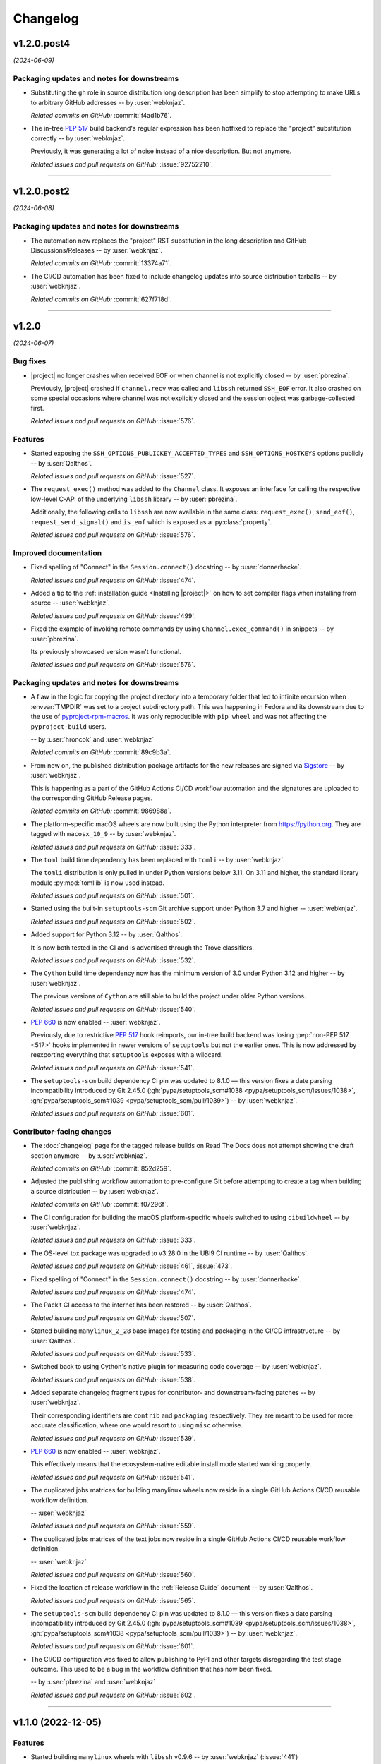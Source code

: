 *********
Changelog
*********

..
    You should *NOT* be adding new change log entries to this file, this
    file is managed by towncrier. You *may* edit previous change logs to
    fix problems like typo corrections or such.
    To add a new change log entry, please see
    https://pip.pypa.io/en/latest/development/contributing/#news-entries
    we named the news folder "docs/changelog-fragments/".

    WARNING: Don't drop the next directive!

.. towncrier release notes start

v1.2.0.post4
============

*(2024-06-09)*


Packaging updates and notes for downstreams
-------------------------------------------

- Substituting the ``gh`` role in source distribution long
  description has been simplify to stop attempting to make
  URLs to arbitrary GitHub addresses -- by :user:`webknjaz`.

  *Related commits on GitHub:*
  :commit:`f4ad1b76`.

- The in-tree :pep:`517` build backend's regular expression
  has been hotfixed to replace the "project" substitution
  correctly -- by :user:`webknjaz`.

  Previously, it was generating a lot of noise instead of a
  nice description. But not anymore.

  *Related issues and pull requests on GitHub:*
  :issue:`92752210`.


----


v1.2.0.post2
============

*(2024-06-08)*


Packaging updates and notes for downstreams
-------------------------------------------

- The automation now replaces the "project" RST substitution
  in the long description and GitHub Discussions/Releases
  -- by :user:`webknjaz`.

  *Related commits on GitHub:*
  :commit:`13374a71`.

- The CI/CD automation has been fixed to include changelog
  updates into source distribution tarballs
  -- by :user:`webknjaz`.

  *Related commits on GitHub:*
  :commit:`627f718d`.


----


v1.2.0
======

*(2024-06-07)*


Bug fixes
---------

- |project| no longer crashes when received EOF or when channel is not explicitly
  closed -- by :user:`pbrezina`.

  Previously, |project| crashed if ``channel.recv`` was called and ``libssh``
  returned ``SSH_EOF`` error. It also crashed on some special occasions where
  channel was not explicitly closed and the session object was garbage-collected
  first.

  *Related issues and pull requests on GitHub:*
  :issue:`576`.


Features
--------

- Started exposing the ``SSH_OPTIONS_PUBLICKEY_ACCEPTED_TYPES``
  and ``SSH_OPTIONS_HOSTKEYS`` options publicly
  -- by :user:`Qalthos`.

  *Related issues and pull requests on GitHub:*
  :issue:`527`.

- The ``request_exec()`` method was added to the ``Channel`` class. It exposes an
  interface for calling the respective low-level C-API of the underlying
  ``libssh`` library -- by :user:`pbrezina`.

  Additionally, the following calls to ``libssh`` are now available in the same
  class: ``request_exec()``, ``send_eof()``, ``request_send_signal()`` and
  ``is_eof`` which is exposed as a :py:class:`property`.

  *Related issues and pull requests on GitHub:*
  :issue:`576`.


Improved documentation
----------------------

- Fixed spelling of "Connect" in the ``Session.connect()``
  docstring -- by :user:`donnerhacke`.

  *Related issues and pull requests on GitHub:*
  :issue:`474`.

- Added a tip to the :ref:`installation guide <Installing |project|>`
  on how to set compiler flags when installing from source
  -- :user:`webknjaz`.

  *Related issues and pull requests on GitHub:*
  :issue:`499`.

- Fixed the example of invoking remote commands by using
  ``Channel.exec_command()`` in snippets -- by :user:`pbrezina`.

  Its previously showcased version wasn't functional.

  *Related issues and pull requests on GitHub:*
  :issue:`576`.


Packaging updates and notes for downstreams
-------------------------------------------

- A flaw in the logic for copying the project directory into a
  temporary folder that led to infinite recursion when :envvar:`TMPDIR`
  was set to a project subdirectory path. This was happening in Fedora
  and its downstream due to the use of `pyproject-rpm-macros
  <https://src.fedoraproject.org/rpms/pyproject-rpm-macros>`__. It was
  only reproducible with ``pip wheel`` and was not affecting the
  ``pyproject-build`` users.

  -- by :user:`hroncok` and :user:`webknjaz`

  *Related commits on GitHub:*
  :commit:`89c9b3a`.

- From now on, the published distribution package artifacts
  for the new releases are signed via `Sigstore
  <https://sigstore.dev>`__ -- by :user:`webknjaz`.

  This is happening as a part of the GitHub Actions CI/CD
  workflow automation and the signatures are uploaded to
  the corresponding GitHub Release pages.

  *Related commits on GitHub:*
  :commit:`986988a`.

- The platform-specific macOS wheels are now built using the
  Python interpreter from https://python.org. They are tagged
  with ``macosx_10_9`` -- by :user:`webknjaz`.

  *Related issues and pull requests on GitHub:*
  :issue:`333`.

- The ``toml`` build time dependency has been replaced with
  ``tomli`` -- by :user:`webknjaz`.

  The ``tomli`` distribution is only pulled in under Python
  versions below 3.11. On 3.11 and higher, the standard
  library module :py:mod:`tomllib` is now used instead.

  *Related issues and pull requests on GitHub:*
  :issue:`501`.

- Started using the built-in ``setuptools-scm`` Git archive
  support under Python 3.7 and higher -- :user:`webknjaz`.

  *Related issues and pull requests on GitHub:*
  :issue:`502`.

- Added support for Python 3.12 -- by :user:`Qalthos`.

  It is now both tested in the CI and is advertised through
  the Trove classifiers.

  *Related issues and pull requests on GitHub:*
  :issue:`532`.

- The ``Cython`` build time dependency now has the minimum
  version of 3.0 under Python 3.12 and higher
  -- by :user:`webknjaz`.

  The previous versions of ``Cython`` are still able to build
  the project under older Python versions.

  *Related issues and pull requests on GitHub:*
  :issue:`540`.

- :pep:`660` is now enabled -- :user:`webknjaz`.

  Previously, due to restrictive :pep:`517` hook reimports,
  our in-tree build backend was losing :pep:`non-PEP 517 <517>`
  hooks implemented in newer versions of ``setuptools`` but not
  the earlier ones. This is now addressed by reexporting
  everything that ``setuptools`` exposes with a wildcard.

  *Related issues and pull requests on GitHub:*
  :issue:`541`.

- The ``setuptools-scm`` build dependency CI pin was updated to 8.1.0 —
  this version fixes a date parsing incompatibility introduced by Git 2.45.0
  (:gh:`pypa/setuptools_scm#1038 <pypa/setuptools_scm/issues/1038>`,
  :gh:`pypa/setuptools_scm#1039 <pypa/setuptools_scm/pull/1039>`)
  -- by :user:`webknjaz`.

  *Related issues and pull requests on GitHub:*
  :issue:`601`.


Contributor-facing changes
--------------------------

- The :doc:`changelog` page for the tagged release builds on
  Read The Docs does not attempt showing the draft section
  anymore -- by :user:`webknjaz`.

  *Related commits on GitHub:*
  :commit:`852d259`.

- Adjusted the publishing workflow automation to pre-configure
  Git before attempting to create a tag when building a
  source distribution -- by :user:`webknjaz`.

  *Related commits on GitHub:*
  :commit:`f07296f`.

- The CI configuration for building the macOS platform-specific
  wheels switched to using ``cibuildwheel`` -- by :user:`webknjaz`.

  *Related issues and pull requests on GitHub:*
  :issue:`333`.

- The OS-level tox package was upgraded to v3.28.0 in the UBI9
  CI runtime -- by :user:`Qalthos`.

  *Related issues and pull requests on GitHub:*
  :issue:`461`, :issue:`473`.

- Fixed spelling of "Connect" in the ``Session.connect()``
  docstring -- by :user:`donnerhacke`.

  *Related issues and pull requests on GitHub:*
  :issue:`474`.

- The Packit CI access to the internet has been restored
  -- by :user:`Qalthos`.

  *Related issues and pull requests on GitHub:*
  :issue:`507`.

- Started building ``manylinux_2_28`` base images for testing and
  packaging in the CI/CD infrastructure -- by :user:`Qalthos`.

  *Related issues and pull requests on GitHub:*
  :issue:`533`.

- Switched back to using Cython's native plugin for measuring
  code coverage -- by :user:`webknjaz`.

  *Related issues and pull requests on GitHub:*
  :issue:`538`.

- Added separate changelog fragment types for contributor-
  and downstream-facing patches -- by :user:`webknjaz`.

  Their corresponding identifiers are ``contrib`` and ``packaging``
  respectively. They are meant to be used for more accurate
  classification, where one would resort to using ``misc`` otherwise.

  *Related issues and pull requests on GitHub:*
  :issue:`539`.

- :pep:`660` is now enabled -- :user:`webknjaz`.

  This effectively means that the ecosystem-native editable
  install mode started working properly.

  *Related issues and pull requests on GitHub:*
  :issue:`541`.

- The duplicated jobs matrices for building manylinux wheels
  now reside in a single GitHub Actions CI/CD reusable
  workflow definition.

  -- :user:`webknjaz`

  *Related issues and pull requests on GitHub:*
  :issue:`559`.

- The duplicated jobs matrices of the text jobs now reside in
  a single GitHub Actions CI/CD reusable workflow definition.

  -- :user:`webknjaz`

  *Related issues and pull requests on GitHub:*
  :issue:`560`.

- Fixed the location of release workflow in the
  :ref:`Release Guide` document -- by :user:`Qalthos`.

  *Related issues and pull requests on GitHub:*
  :issue:`565`.

- The ``setuptools-scm`` build dependency CI pin was updated to 8.1.0 —
  this version fixes a date parsing incompatibility introduced by Git 2.45.0
  (:gh:`pypa/setuptools_scm#1039 <pypa/setuptools_scm/issues/1038>`,
  :gh:`pypa/setuptools_scm#1038 <pypa/setuptools_scm/pull/1039>`)
  -- by :user:`webknjaz`.

  *Related issues and pull requests on GitHub:*
  :issue:`601`.

- The CI/CD configuration was fixed to allow publishing
  to PyPI and other targets disregarding the test stage
  outcome. This used to be a bug in the workflow definition
  that has now been fixed.

  -- by :user:`pbrezina` and :user:`webknjaz`

  *Related issues and pull requests on GitHub:*
  :issue:`602`.


----


v1.1.0 (2022-12-05)
===================

Features
--------

- Started building ``manylinux`` wheels with ``libssh`` v0.9.6
  -- by :user:`webknjaz`
  (:issue:`441`)


Deprecations (removal in next major release)
--------------------------------------------

- The project stopped being tested under Ubuntu 18.04 VM since
  GitHub is sunetting their CI images -- by :user:`webknjaz`
  (:issue:`379`)


Documentation
-------------

- Added a :ref:`Release Guide` for making new releases
  -- by :user:`webknjaz`
  (:issue:`413`)


Miscellaneous
-------------

- Started testing RPM packaging spec with Packit service
  -- by :user:`webknjaz` and :user:`TomasTomecek`
  (:issue:`227`,
  :issue:`246`)
- Removed the remains of Python 2 compatiblity code from the in-tree :pep:`517` build backend -- by :user:`webknjaz`
  (:issue:`377`)
- Fixed removing ``expandvars`` from ``pyproject.toml``
  in an RPM spec -- by :user:`webknjaz`

  Before this patch, the ``sed`` invocation removed entire
  ``build-system.requires`` entry from there, in rare cases
  but this won't be happening anymore.
  (:issue:`378`)
- Declared official support of CPython 3.11 -- by :user:`Qalthos`
  (:issue:`396`)
- Started shipping sdists built with Cython v0.29.32 -- by :user:`webknjaz`
  (:issue:`399`)
- Started building RPMs with Cython v0.29.32 -- by :user:`webknjaz`
  (:issue:`402`)
- Added an SSH connection re-try helper to tests -- by :user:`webknjaz`
  (:issue:`405`)


v1.0.0 (2022-09-14)
===================

Features
--------

- Added ``password_prompt`` argument to ``connect()`` to override the default
  prompt of "password:" when using keyboard-interactive authentication -- by :user:`Qalthos`
  (:issue:`331`)
- Added support for ``:fd:`` socket option -- by :user:`sabedevops`
  (:issue:`343`)


Miscellaneous
-------------

- Reworked build scripts to fix manylinux container generation -- by :user:`Qalthos`
  (:issue:`321`)
- Reenable CI building on s390x -- by :user:`Qalthos`
  (:issue:`322`)


v0.4.0 (2022-04-26)
===================

Bugfixes
--------

- Improved ``channel.exec_command`` to always use a newly created ``ssh_channel`` to avoid
  segfaults on repeated calls -- by :user:`Qalthos`
  (:issue:`280`)
- Fixed password prompt match in ``pylibsshext.session.Session.authenticate_interactive()``
  to strip whitespace, check that the prompt only ends with ``password:``, and added
  a little extra logging -- by :user:`dalrrard`
  (:issue:`311`)


Backward incompatible changes
-----------------------------

- Dropped support for Python 2.7 and 3.5, and marked support for 3.10 -- by :user:`Qalthos`
  (:issue:`314`)


v0.3.0 (2021-11-03)
===================

Bugfixes
--------

- Changed ``sftp.sftp_get`` to write files as bytes rather than assuming files are valid UTF8 -- by :user:`Qalthos`
  (:issue:`216`)


Features
--------

- Started building platform-specific ``manylinux2010``, ``manylinux2014``
  and ``manylinux_2_24`` wheels for AARCH64, ppc64le and s390x
  architectures as introduced by :pep:`599` and :pep:`600`
  -- :user:`webknjaz`
  (:issue:`187`)
- Added gssapi-with-mic support for authentication -- by :user:`Qalthos`
  (:issue:`195`)


Documentation
-------------

- Correct a link to the pip upgrade doc in our installation guide
  -- :user:`webknjaz`
  (:issue:`225`)


Miscellaneous
-------------

- Started building AARCH64 base images with Buildah+Podman in GitHub
  Actions CI/CD -- :user:`webknjaz`
  (:issue:`181`)
- Switched using `pep517 <https://pep517.rtfd.io>`__ lib to
  `build <https://pypa-build.rtfd.io>`__ CLI -- :user:`webknjaz`
  (:issue:`199`)
- Restructured the in-tree :pep:`517` build backend into multiple
  submodules moving the entry-point to ``pep517_backend.hooks``
  that also facilitates extraction of user-defined
  ``config_settings`` passed by the end-user (packager)
  via the ``build`` CLI command -- :user:`webknjaz`
  (:issue:`200`)
- Updated manylinux build script to build libssh with GSSAPI
  enabled -- :user:`Qalthos`
  (:issue:`203`)
- Added an initial RPM spec continuously tested in the CI -- :user:`webknjaz`
  (:issue:`205`)
- Added additional details when SFTP write errors are raised -- by :user:`Qalthos`
  (:issue:`216`)
- Made ``auditwheel`` only keep one platform tag in the produced wheel
  names -- :user:`webknjaz`
  (:issue:`224`)
- Improved manylinux build scripts to expect dual-aliased manylinux tags
  produced for versions 1/2010/2014 along with their :pep:`600`
  counterparts after ``auditwheel repair`` -- :user:`webknjaz`
  (:issue:`226`)
- Enabled self-test checks in the RPM spec for Fedora
  -- :user:`webknjaz`
  (:issue:`228`)
- Enabled self-test checks in the RPM spec for CentOS
  -- :user:`webknjaz`
  (:issue:`235`)
- Enabled self-test checks in the RPM spec for RHEL
  -- :user:`webknjaz`
  (:issue:`236`)
- Added ``NAME = "VALUE"`` to flake8-eradicate whitelist to work around test false positive introduced in flake8-eradicate 1.1.0 -- by :user:`Qalthos`
  (:issue:`258`)
- Stopped testing ``pylibssh`` binary wheels under Ubuntu 16.04 in GitHub
  Actions CI/CD because it is EOL now -- :user:`webknjaz`
  (:issue:`260`)
- Fixed failing fast on problems with ``rpmbuild`` in GitHub Actions CI/CD
  under Fedora -- :user:`webknjaz`
  (:issue:`261`)
- Declare ``python3-pip`` a build dependency under Fedora fixing the RPM
  creation job in GitHub Actions CI/CD under Fedora -- :user:`webknjaz`
  (:issue:`262`)
- Replaced git protocols in pre-commit config with https now that GitHub has turned
  off git protocol access -- :user:`Qalthos`
  (:issue:`266`)


v0.2.0 (2021-03-01)
===================

Bugfixes
--------

- Fixed ``undefined symbol: ssh_disconnect`` and related issues when building on certain distros -- by :user:`Qalthos`
  (:issue:`63`,
  :issue:`153`,
  :issue:`158`)
- Fixed ``"Negative size passed to PyBytes_FromStringAndSize"`` when ``ssh_channel_read_nonblocking`` fails -- by :user:`Qalthos`
  (:issue:`168`)


Features
--------

- Added SCP support -- by :user:`Qalthos`
  (:issue:`151`,
  :issue:`157`)


Documentation
-------------

- Added the initial user guide to docs
  -- by :user:`ganeshrn` and :user:`webknjaz`
  (:issue:`141`)
- Added the initial testing guide to docs
  -- by :user:`ganeshrn` and :user:`webknjaz`
  (:issue:`142`)
- Added the initial installation guide to docs
  -- by :user:`ganeshrn` and :user:`webknjaz`
  (:issue:`145`)


Miscellaneous
-------------

- Migrated the "draft changelog" plugin to the external
  `sphinxcontrib-towncrier implementation
  <https://github.com/sphinx-contrib/sphinxcontrib-towncrier>`__
  -- by :user:`webknjaz`
  (:issue:`123`)
- Declared official support of CPython 3.9 -- by :user:`webknjaz`
  (:issue:`152`)


v0.1.0 (2020-08-12)
===================

Bugfixes
--------

- Enhanced sftp error handling code to match
  with libssh error messages -- by :user:`ganeshrn`
  (:issue:`27`)
- Fixed session timeout issue, the data type
  of timeout is expected by ``ssh_options_set``
  is of type ``long int`` -- by :user:`ganeshrn`
  (:issue:`46`)
- Fixed sftp file get issue. On py2
  The file ``write()`` method returns ``None`` on py2
  if bytes are written to file successfully, whereas
  on py3 it returns total number of bytes written
  to file. Added a fix to check for the number of
  bytes written only in the case when ``write()``
  does not return ``None`` -- by :user:`ganeshrn`
  (:issue:`58`)
- Fixed double close issue, added logic to free
  the channel allocated memory within
  :ref:`__dealloc__() <finalization_method>` -- by :user:`ganeshrn`
  (:issue:`113`)


Features
--------

- Added cython extension for libssh client
  API's initial commit -- by :user:`ganeshrn`
  (:issue:`1`)
- Added proxycommand support for session and
  update session exeception to ``LibsshSessionException`` -- by :user:`ganeshrn`
  (:issue:`10`)
- Added support for host key checking with
  authentication -- by :user:`ganeshrn`
  (:issue:`15`)
- Changed pylibssh dir to pylibsshext to avoid ns collision -- by :user:`ganeshrn`
  (:issue:`25`)
- Added sftp get functionality to fetch file
  from remote host -- by :user:`amolkahat`
  (:issue:`26`)
- Added support to receive bulk response
  for remote shell -- by :user:`ganeshrn`
  (:issue:`40`)
- Added the support for keyboard-authentication method -- by :user:`Qalthos`
  (:issue:`105`)


Backward incompatible changes
-----------------------------

- Updated the package name to ``ansible-pylibssh`` to reflect
  that the library only intends to implement a set of APIs that
  are necessary to implement an Ansible connection plugin
  -- by :user:`ganeshrn`
  (:issue:`1`)


Documentation
-------------

- Documented how to compose `Towncrier
  <https://towncrier.readthedocs.io/en/actual-freaking-docs/>`__
  news fragments -- by :user:`webknjaz`
  (:issue:`124`)
- Documented how to contribute to the docs -- by :user:`webknjaz`
  (:issue:`126`)


Miscellaneous
-------------

- Updated requirements file to replace
  ``requirements.txt`` with ``requirements-build.in`` -- by :user:`akasurde`
  (:issue:`14`)
- Made tox's main env pick up the in-tree :pep:`517` build
  backend -- by :user:`webknjaz`
  (:issue:`72`)
- Refactored sphinx RST parsing in towncrier extension -- by :user:`ewjoachim`
  (:issue:`119`)
- Hotfixed the directive in the in-tree sphinx extension to
  always trigger the changelog document rebuilds so that it'd
  pick up any changelog fragments from disk
  -- by :user:`webknjaz`
  (:issue:`120`)
- Turned the Townrier fragments README doc title into subtitle
  -- by :user:`webknjaz`

  The effect is that it doesn't show up in the side bar as an
  individual item anymore.
  (:issue:`125`)
- Integrated Markdown support into docs via the `MyST parser
  <https://myst-parser.readthedocs.io/>`__ -- by :user:`webknjaz`
  (:issue:`126`)
- Switched the builder on `Read the Docs
  <https://readthedocs.org/>`__ to `dirhtml
  <https://www.sphinx-doc.org/en/master/usage/builders/index.html#sphinx.builders.dirhtml.DirectoryHTMLBuilder>`__
  so it now generates a dir-based URL layout for the website
  -- by :user:`webknjaz`
  (:issue:`127`)
- Enabled `sphinx.ext.autosectionlabel Sphinx extension
  <https://myst-parser.readthedocs.io/>`__ to automatically generate
  reference targets for document sections that can be linked
  against using ``:ref:`` -- by :user:`webknjaz`
  (:issue:`128`)
